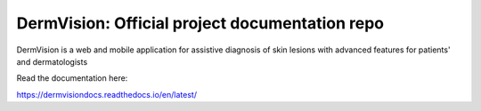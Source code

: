 DermVision: Official project documentation repo
=======================================

DermVision is a web and mobile application for assistive diagnosis of skin lesions with advanced features for patients' and dermatologists

Read the documentation here:

https://dermvisiondocs.readthedocs.io/en/latest/
